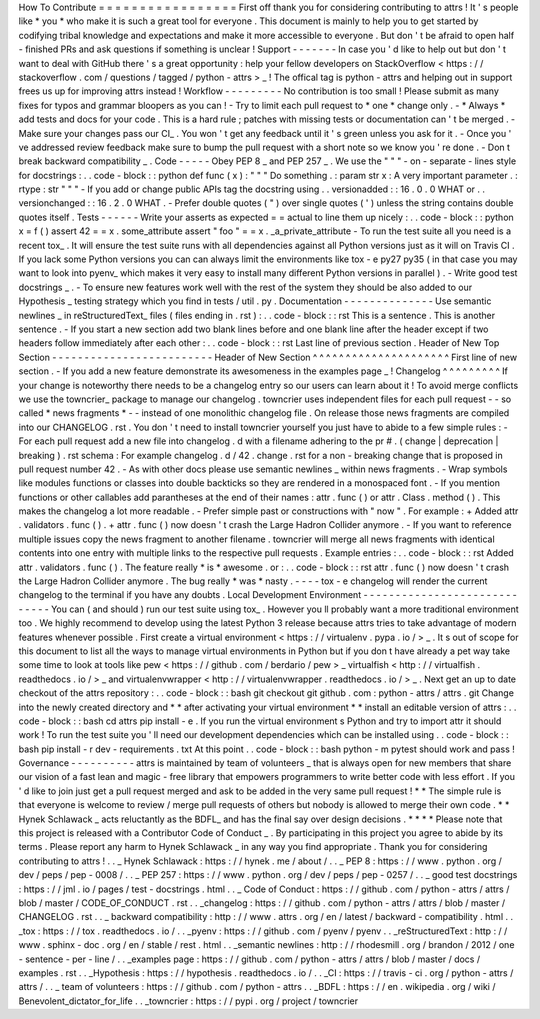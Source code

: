 How
To
Contribute
=
=
=
=
=
=
=
=
=
=
=
=
=
=
=
=
=
First
off
thank
you
for
considering
contributing
to
attrs
!
It
'
s
people
like
*
you
*
who
make
it
is
such
a
great
tool
for
everyone
.
This
document
is
mainly
to
help
you
to
get
started
by
codifying
tribal
knowledge
and
expectations
and
make
it
more
accessible
to
everyone
.
But
don
'
t
be
afraid
to
open
half
-
finished
PRs
and
ask
questions
if
something
is
unclear
!
Support
-
-
-
-
-
-
-
In
case
you
'
d
like
to
help
out
but
don
'
t
want
to
deal
with
GitHub
there
'
s
a
great
opportunity
:
help
your
fellow
developers
on
StackOverflow
<
https
:
/
/
stackoverflow
.
com
/
questions
/
tagged
/
python
-
attrs
>
_
!
The
offical
tag
is
python
-
attrs
and
helping
out
in
support
frees
us
up
for
improving
attrs
instead
!
Workflow
-
-
-
-
-
-
-
-
-
No
contribution
is
too
small
!
Please
submit
as
many
fixes
for
typos
and
grammar
bloopers
as
you
can
!
-
Try
to
limit
each
pull
request
to
*
one
*
change
only
.
-
*
Always
*
add
tests
and
docs
for
your
code
.
This
is
a
hard
rule
;
patches
with
missing
tests
or
documentation
can
'
t
be
merged
.
-
Make
sure
your
changes
pass
our
CI_
.
You
won
'
t
get
any
feedback
until
it
'
s
green
unless
you
ask
for
it
.
-
Once
you
'
ve
addressed
review
feedback
make
sure
to
bump
the
pull
request
with
a
short
note
so
we
know
you
'
re
done
.
-
Don
t
break
backward
compatibility
_
.
Code
-
-
-
-
-
Obey
PEP
8
_
and
PEP
257
_
.
We
use
the
"
"
"
\
-
on
-
separate
-
lines
style
for
docstrings
:
.
.
code
-
block
:
:
python
def
func
(
x
)
:
"
"
"
Do
something
.
:
param
str
x
:
A
very
important
parameter
.
:
rtype
:
str
"
"
"
-
If
you
add
or
change
public
APIs
tag
the
docstring
using
.
.
versionadded
:
:
16
.
0
.
0
WHAT
or
.
.
versionchanged
:
:
16
.
2
.
0
WHAT
.
-
Prefer
double
quotes
(
"
)
over
single
quotes
(
'
)
unless
the
string
contains
double
quotes
itself
.
Tests
-
-
-
-
-
-
Write
your
asserts
as
expected
=
=
actual
to
line
them
up
nicely
:
.
.
code
-
block
:
:
python
x
=
f
(
)
assert
42
=
=
x
.
some_attribute
assert
"
foo
"
=
=
x
.
_a_private_attribute
-
To
run
the
test
suite
all
you
need
is
a
recent
tox_
.
It
will
ensure
the
test
suite
runs
with
all
dependencies
against
all
Python
versions
just
as
it
will
on
Travis
CI
.
If
you
lack
some
Python
versions
you
can
can
always
limit
the
environments
like
tox
-
e
py27
py35
(
in
that
case
you
may
want
to
look
into
pyenv_
which
makes
it
very
easy
to
install
many
different
Python
versions
in
parallel
)
.
-
Write
good
test
docstrings
_
.
-
To
ensure
new
features
work
well
with
the
rest
of
the
system
they
should
be
also
added
to
our
Hypothesis
_
testing
strategy
which
you
find
in
tests
/
util
.
py
.
Documentation
-
-
-
-
-
-
-
-
-
-
-
-
-
-
Use
semantic
newlines
_
in
reStructuredText_
files
(
files
ending
in
.
rst
)
:
.
.
code
-
block
:
:
rst
This
is
a
sentence
.
This
is
another
sentence
.
-
If
you
start
a
new
section
add
two
blank
lines
before
and
one
blank
line
after
the
header
except
if
two
headers
follow
immediately
after
each
other
:
.
.
code
-
block
:
:
rst
Last
line
of
previous
section
.
Header
of
New
Top
Section
-
-
-
-
-
-
-
-
-
-
-
-
-
-
-
-
-
-
-
-
-
-
-
-
-
Header
of
New
Section
^
^
^
^
^
^
^
^
^
^
^
^
^
^
^
^
^
^
^
^
^
First
line
of
new
section
.
-
If
you
add
a
new
feature
demonstrate
its
awesomeness
in
the
examples
page
_
!
Changelog
^
^
^
^
^
^
^
^
^
If
your
change
is
noteworthy
there
needs
to
be
a
changelog
entry
so
our
users
can
learn
about
it
!
To
avoid
merge
conflicts
we
use
the
towncrier_
package
to
manage
our
changelog
.
towncrier
uses
independent
files
for
each
pull
request
-
-
so
called
*
news
fragments
*
-
-
instead
of
one
monolithic
changelog
file
.
On
release
those
news
fragments
are
compiled
into
our
CHANGELOG
.
rst
.
You
don
'
t
need
to
install
towncrier
yourself
you
just
have
to
abide
to
a
few
simple
rules
:
-
For
each
pull
request
add
a
new
file
into
changelog
.
d
with
a
filename
adhering
to
the
pr
#
.
(
change
|
deprecation
|
breaking
)
.
rst
schema
:
For
example
changelog
.
d
/
42
.
change
.
rst
for
a
non
-
breaking
change
that
is
proposed
in
pull
request
number
42
.
-
As
with
other
docs
please
use
semantic
newlines
_
within
news
fragments
.
-
Wrap
symbols
like
modules
functions
or
classes
into
double
backticks
so
they
are
rendered
in
a
monospaced
font
.
-
If
you
mention
functions
or
other
callables
add
parantheses
at
the
end
of
their
names
:
attr
.
func
(
)
or
attr
.
Class
.
method
(
)
.
This
makes
the
changelog
a
lot
more
readable
.
-
Prefer
simple
past
or
constructions
with
"
now
"
.
For
example
:
+
Added
attr
.
validators
.
func
(
)
.
+
attr
.
func
(
)
now
doesn
'
t
crash
the
Large
Hadron
Collider
anymore
.
-
If
you
want
to
reference
multiple
issues
copy
the
news
fragment
to
another
filename
.
towncrier
will
merge
all
news
fragments
with
identical
contents
into
one
entry
with
multiple
links
to
the
respective
pull
requests
.
Example
entries
:
.
.
code
-
block
:
:
rst
Added
attr
.
validators
.
func
(
)
.
The
feature
really
*
is
*
awesome
.
or
:
.
.
code
-
block
:
:
rst
attr
.
func
(
)
now
doesn
'
t
crash
the
Large
Hadron
Collider
anymore
.
The
bug
really
*
was
*
nasty
.
-
-
-
-
tox
-
e
changelog
will
render
the
current
changelog
to
the
terminal
if
you
have
any
doubts
.
Local
Development
Environment
-
-
-
-
-
-
-
-
-
-
-
-
-
-
-
-
-
-
-
-
-
-
-
-
-
-
-
-
-
You
can
(
and
should
)
run
our
test
suite
using
tox_
.
However
you
ll
probably
want
a
more
traditional
environment
too
.
We
highly
recommend
to
develop
using
the
latest
Python
3
release
because
attrs
tries
to
take
advantage
of
modern
features
whenever
possible
.
First
create
a
virtual
environment
<
https
:
/
/
virtualenv
.
pypa
.
io
/
>
_
.
It
s
out
of
scope
for
this
document
to
list
all
the
ways
to
manage
virtual
environments
in
Python
but
if
you
don
t
have
already
a
pet
way
take
some
time
to
look
at
tools
like
pew
<
https
:
/
/
github
.
com
/
berdario
/
pew
>
_
virtualfish
<
http
:
/
/
virtualfish
.
readthedocs
.
io
/
>
_
and
virtualenvwrapper
<
http
:
/
/
virtualenvwrapper
.
readthedocs
.
io
/
>
_
.
Next
get
an
up
to
date
checkout
of
the
attrs
repository
:
.
.
code
-
block
:
:
bash
git
checkout
git
github
.
com
:
python
-
attrs
/
attrs
.
git
Change
into
the
newly
created
directory
and
*
*
after
activating
your
virtual
environment
*
*
install
an
editable
version
of
attrs
:
.
.
code
-
block
:
:
bash
cd
attrs
pip
install
-
e
.
If
you
run
the
virtual
environment
s
Python
and
try
to
import
attr
it
should
work
!
To
run
the
test
suite
you
'
ll
need
our
development
dependencies
which
can
be
installed
using
.
.
code
-
block
:
:
bash
pip
install
-
r
dev
-
requirements
.
txt
At
this
point
.
.
code
-
block
:
:
bash
python
-
m
pytest
should
work
and
pass
!
Governance
-
-
-
-
-
-
-
-
-
-
attrs
is
maintained
by
team
of
volunteers
_
that
is
always
open
for
new
members
that
share
our
vision
of
a
fast
lean
and
magic
-
free
library
that
empowers
programmers
to
write
better
code
with
less
effort
.
If
you
'
d
like
to
join
just
get
a
pull
request
merged
and
ask
to
be
added
in
the
very
same
pull
request
!
*
*
The
simple
rule
is
that
everyone
is
welcome
to
review
/
merge
pull
requests
of
others
but
nobody
is
allowed
to
merge
their
own
code
.
*
*
Hynek
Schlawack
_
acts
reluctantly
as
the
BDFL_
and
has
the
final
say
over
design
decisions
.
*
*
*
*
Please
note
that
this
project
is
released
with
a
Contributor
Code
of
Conduct
_
.
By
participating
in
this
project
you
agree
to
abide
by
its
terms
.
Please
report
any
harm
to
Hynek
Schlawack
_
in
any
way
you
find
appropriate
.
Thank
you
for
considering
contributing
to
attrs
!
.
.
_
Hynek
Schlawack
:
https
:
/
/
hynek
.
me
/
about
/
.
.
_
PEP
8
:
https
:
/
/
www
.
python
.
org
/
dev
/
peps
/
pep
-
0008
/
.
.
_
PEP
257
:
https
:
/
/
www
.
python
.
org
/
dev
/
peps
/
pep
-
0257
/
.
.
_
good
test
docstrings
:
https
:
/
/
jml
.
io
/
pages
/
test
-
docstrings
.
html
.
.
_
Code
of
Conduct
:
https
:
/
/
github
.
com
/
python
-
attrs
/
attrs
/
blob
/
master
/
CODE_OF_CONDUCT
.
rst
.
.
_changelog
:
https
:
/
/
github
.
com
/
python
-
attrs
/
attrs
/
blob
/
master
/
CHANGELOG
.
rst
.
.
_
backward
compatibility
:
http
:
/
/
www
.
attrs
.
org
/
en
/
latest
/
backward
-
compatibility
.
html
.
.
_tox
:
https
:
/
/
tox
.
readthedocs
.
io
/
.
.
_pyenv
:
https
:
/
/
github
.
com
/
pyenv
/
pyenv
.
.
_reStructuredText
:
http
:
/
/
www
.
sphinx
-
doc
.
org
/
en
/
stable
/
rest
.
html
.
.
_semantic
newlines
:
http
:
/
/
rhodesmill
.
org
/
brandon
/
2012
/
one
-
sentence
-
per
-
line
/
.
.
_examples
page
:
https
:
/
/
github
.
com
/
python
-
attrs
/
attrs
/
blob
/
master
/
docs
/
examples
.
rst
.
.
_Hypothesis
:
https
:
/
/
hypothesis
.
readthedocs
.
io
/
.
.
_CI
:
https
:
/
/
travis
-
ci
.
org
/
python
-
attrs
/
attrs
/
.
.
_
team
of
volunteers
:
https
:
/
/
github
.
com
/
python
-
attrs
.
.
_BDFL
:
https
:
/
/
en
.
wikipedia
.
org
/
wiki
/
Benevolent_dictator_for_life
.
.
_towncrier
:
https
:
/
/
pypi
.
org
/
project
/
towncrier

